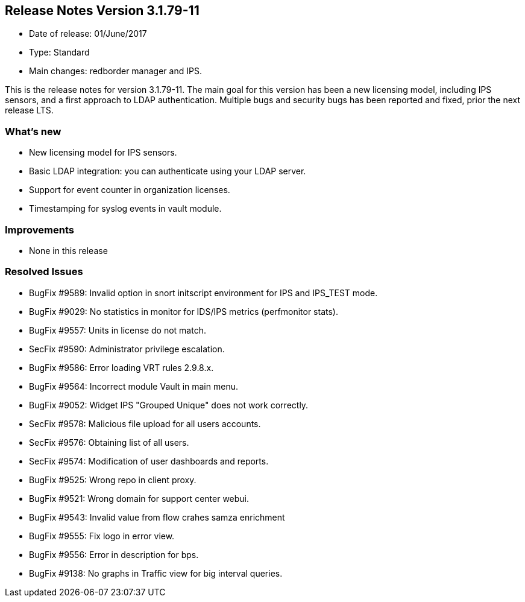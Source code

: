 == **Release Notes Version 3.1.79-11**

* Date of release: 01/June/2017
* Type: Standard
* Main changes: redborder manager and IPS.

This is the release notes for version 3.1.79-11. The main goal for this version has been a new licensing model, 
including IPS sensors, and a first approach to LDAP authentication. Multiple bugs and security bugs has been 
reported and fixed, prior the next release LTS.

=== What's new

* New licensing model for IPS sensors.
* Basic LDAP integration: you can authenticate using your LDAP server.
* Support for event counter in organization licenses.
* Timestamping for syslog events in vault module.

=== Improvements

* None in this release

=== Resolved Issues

* BugFix #9589: Invalid option in snort initscript environment for IPS and IPS_TEST mode.
* BugFix #9029: No statistics in monitor for IDS/IPS metrics (perfmonitor stats).
* BugFix #9557: Units in license do not match.
* SecFix #9590: Administrator privilege escalation.
* BugFix #9586: Error loading VRT rules 2.9.8.x.
* BugFix #9564: Incorrect module Vault in main menu.
* BugFix #9052: Widget IPS "Grouped Unique" does not work correctly.
* SecFix #9578: Malicious file upload for all users accounts.
* SecFix #9576: Obtaining list of all users.
* SecFix #9574: Modification of user dashboards and reports.
* BugFix #9525: Wrong repo in client proxy.
* BugFix #9521: Wrong domain for support center webui.
* BugFix #9543: Invalid value from flow crahes samza enrichment
* BugFix #9555: Fix logo in error view.
* BugFix #9556: Error in description for bps.
* BugFix #9138: No graphs in Traffic view for big interval queries.

